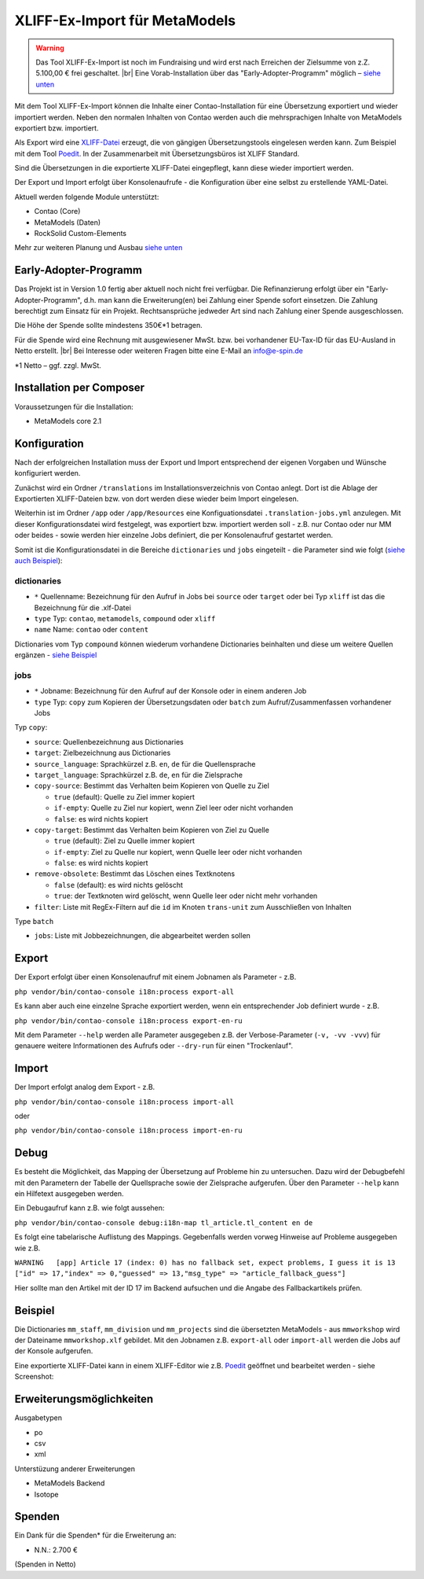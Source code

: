 .. _rst_extended_xliff_ex-import:

XLIFF-Ex-Import für MetaModels
==============================

.. warning:: Das Tool XLIFF-Ex-Import ist noch im Fundraising 
   und wird erst nach Erreichen der Zielsumme von z.Z. 5.100,00 € frei
   geschaltet. |br|
   Eine Vorab-Installation über das "Early-Adopter-Programm" möglich – `siehe unten <#early-adopter-programm>`_


Mit dem Tool XLIFF-Ex-Import können die Inhalte einer Contao-Installation
für eine Übersetzung exportiert und wieder importiert werden. Neben den
normalen Inhalten von Contao werden auch die mehrsprachigen Inhalte von
MetaModels exportiert bzw. importiert.

Als Export wird eine `XLIFF-Datei <https://de.wikipedia.org/wiki/XML_Localization_Interchange_File_Format>`_
erzeugt, die von gängigen Übersetzungstools eingelesen werden kann. Zum
Beispiel mit dem Tool `Poedit <https://poedit.net/>`_. In der Zusammenarbeit
mit Übersetzungsbüros ist XLIFF Standard.

Sind die Übersetzungen in die exportierte XLIFF-Datei eingepflegt,
kann diese wieder importiert werden.

Der Export und Import erfolgt über Konsolenaufrufe - die Konfiguration
über eine selbst zu erstellende YAML-Datei.

Aktuell werden folgende Module unterstützt:

* Contao (Core)
* MetaModels (Daten)
* RockSolid Custom-Elements

Mehr zur weiteren Planung und Ausbau `siehe unten <#erweiterungsmoglichkeiten>`_


Early-Adopter-Programm
----------------------

Das Projekt ist in Version 1.0 fertig aber aktuell noch nicht frei verfügbar.
Die Refinanzierung erfolgt über ein "Early-Adopter-Programm", d.h. man kann
die Erweiterung(en) bei Zahlung einer Spende sofort einsetzen. Die Zahlung
berechtigt zum Einsatz für ein Projekt. Rechtsansprüche jedweder Art sind
nach Zahlung einer Spende ausgeschlossen.

Die Höhe der Spende sollte mindestens 350€*1 betragen.

Für die Spende wird eine Rechnung mit ausgewiesener MwSt. bzw. bei vorhandener
EU-Tax-ID für das EU-Ausland in Netto erstellt. |br|
Bei Interesse oder weiteren Fragen bitte eine E-Mail an info@e-spin.de

*1 Netto – ggf. zzgl. MwSt.


Installation per Composer
-------------------------

Voraussetzungen für die Installation:

* MetaModels core 2.1


Konfiguration
-------------

Nach der erfolgreichen Installation muss der Export und Import
entsprechend der eigenen Vorgaben und Wünsche konfiguriert werden.

Zunächst wird ein Ordner ``/translations`` im Installationsverzeichnis
von Contao anlegt. Dort ist die Ablage der Exportierten XLIFF-Dateien
bzw. von dort werden diese wieder beim Import eingelesen.

Weiterhin ist im Ordner ``/app`` oder ``/app/Resources`` eine Konfiguationsdatei
``.translation-jobs.yml`` anzulegen. Mit dieser Konfigurationsdatei wird
festgelegt, was exportiert bzw. importiert werden soll - z.B. nur Contao oder
nur MM oder beides - sowie werden hier einzelne Jobs definiert, die per
Konsolenaufruf gestartet werden. 

Somit ist die Konfigurationsdatei in die Bereiche ``dictionaries`` und
``jobs`` eingeteilt - die Parameter sind wie folgt (`siehe auch Beispiel <#beispiel>`_):

dictionaries
............

* ``*`` Quellenname: Bezeichnung für den Aufruf in Jobs bei ``source`` oder ``target`` oder bei Typ ``xliff`` ist das die Bezeichnung für die .xlf-Datei
* ``type`` Typ: ``contao``, ``metamodels``, ``compound`` oder ``xliff``
* ``name`` Name: ``contao`` oder ``content``

Dictionaries vom Typ ``compound`` können wiederum vorhandene Dictionaries beinhalten
und diese um weitere Quellen ergänzen - `siehe Beispiel <#beispiel>`_

jobs
....

* ``*`` Jobname: Bezeichnung für den Aufruf auf der Konsole oder in einem anderen Job
* ``type`` Typ: ``copy`` zum Kopieren der Übersetzungsdaten oder ``batch`` zum Aufruf/Zusammenfassen vorhandener Jobs

Typ ``copy``:

* ``source``: Quellenbezeichnung aus Dictionaries
* ``target``: Zielbezeichnung aus Dictionaries
* ``source_language``: Sprachkürzel z.B. ``en``, ``de`` für die Quellensprache
* ``target_language``: Sprachkürzel z.B. ``de``, ``en`` für die Zielsprache
* ``copy-source``: Bestimmt das Verhalten beim Kopieren von Quelle zu Ziel

  * ``true`` (default): Quelle zu Ziel immer kopiert
  * ``if-empty``: Quelle zu Ziel nur kopiert, wenn Ziel leer oder nicht vorhanden
  * ``false``: es wird nichts kopiert

* ``copy-target``: Bestimmt das Verhalten beim Kopieren von Ziel zu Quelle

  * ``true`` (default): Ziel zu Quelle immer kopiert
  * ``if-empty``: Ziel zu Quelle nur kopiert, wenn Quelle leer oder nicht vorhanden
  * ``false``: es wird nichts kopiert

* ``remove-obsolete``: Bestimmt das Löschen eines Textknotens

  * ``false`` (default): es wird nichts gelöscht
  * ``true``: der Textknoten wird gelöscht, wenn Quelle leer oder nicht mehr vorhanden

* ``filter``: Liste mit RegEx-Filtern auf die ``id`` im Knoten ``trans-unit`` zum Ausschließen von Inhalten

Type ``batch``

* ``jobs``: Liste mit Jobbezeichnungen, die abgearbeitet werden sollen


Export
------

Der Export erfolgt über einen Konsolenaufruf mit einem Jobnamen
als Parameter - z.B.

``php vendor/bin/contao-console i18n:process export-all``

Es kann aber auch eine einzelne Sprache exportiert werden, wenn
ein entsprechender Job definiert wurde - z.B.

``php vendor/bin/contao-console i18n:process export-en-ru``

Mit dem Parameter ``--help`` werden alle Parameter ausgegeben z.B.
der Verbose-Parameter (``-v, -vv -vvv``) für genauere weitere Informationen
des Aufrufs oder ``--dry-run`` für einen "Trockenlauf".


Import
------

Der Import erfolgt analog dem Export - z.B. 

``php vendor/bin/contao-console i18n:process import-all``

oder

``php vendor/bin/contao-console i18n:process import-en-ru``


Debug
-----

Es besteht die Möglichkeit, das Mapping der Übersetzung auf Probleme
hin zu untersuchen. Dazu wird der Debugbefehl mit den Parametern der
Tabelle der Quellsprache sowie der Zielsprache aufgerufen. Über den
Parameter ``--help`` kann ein Hilfetext ausgegeben werden.

Ein Debugaufruf kann z.B. wie folgt aussehen:

``php vendor/bin/contao-console debug:i18n-map tl_article.tl_content en de``

Es folgt eine tabelarische Auflistung des Mappings. Gegebenfalls werden
vorweg Hinweise auf Probleme ausgegeben wie z.B.

``WARNING   [app] Article 17 (index: 0) has no fallback set, expect problems, I guess it is 13 ["id" => 17,"index" => 0,"guessed" => 13,"msg_type" => "article_fallback_guess"]``

Hier sollte man den Artikel mit der ID 17 im Backend aufsuchen und
die Angabe des Fallbackartikels prüfen.

Beispiel
--------

.. code-block:: yaml
   :linenos:

    dictionaries:
      contao_all:
        type: contao
        name: contao
    
      combined-content:
        type: compound
        name: content
        dictionaries:
          content: contao_all
          mm_staff:
            type: metamodels
          mm_division:
            type: metamodels
          mm_projects:
            type: metamodels
    
      mmworkshop:
        type: xliff
    
    jobs:
      ## Export
    
      # EN => DE
      export-en-de:
        type: copy
        source: combined-content
        target: mmworkshop
        source_language: en
        target_language: de
        copy-source: true
        copy-target: if-empty
        remove-obsolete: true
        filter:
          - /^content\.tl_article\.[0-9]+\.title$/
          - /^content\.tl_article\.[0-9]+\.alias$/
    
      # Export all.
      export-all:
        type: batch
        jobs:
          - export-en-de
    
      ## Import
    
      # EN => DE
      import-en-de:
        type: copy
        source: mmworkshop
        target: combined-content
        source_language: en
        target_language: de
        copy-source: false
        copy-target: true
        remove-obsolete: false
        filter:
          - /^content\.tl_article\.[0-9]+\.title$/
          - /^content\.tl_article\.[0-9]+\.alias$/
    
      # Import all.
      import-all:
        type: batch
        jobs:
          - import-en-de
    
      all:
        type: batch
        jobs:
          - export-all
          - import-all

Die Dictionaries ``mm_staff``, ``mm_division`` und ``mm_projects`` sind die
übersetzten MetaModels - aus ``mmworkshop`` wird der Dateiname ``mmworkshop.xlf``
gebildet. Mit den Jobnamen z.B. ``export-all`` oder ``import-all`` werden
die Jobs auf der Konsole aufgerufen.

Eine exportierte XLIFF-Datei kann in einem XLIFF-Editor wie z.B. `Poedit <https://poedit.net/>`_
geöffnet und bearbeitet werden - siehe Screenshot:

|img_poedit|


Erweiterungsmöglichkeiten
-------------------------

Ausgabetypen

* po
* csv
* xml

Unterstüzung anderer Erweiterungen

* MetaModels Backend
* Isotope


Spenden
-------

Ein Dank für die Spenden* für die Erweiterung an:

* N.N.: 2.700 €


(Spenden in Netto)


.. |br| raw:: html

   <br />


.. |img_poedit| image:: /_img/screenshots/extended/xliff_ex-import/poedit.png